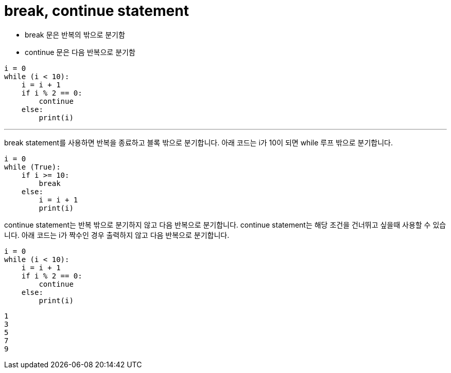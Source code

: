= break, continue statement

* break 문은 반복의 밖으로 분기함
* continue 문은 다음 반복으로 분기함

[source, python]
----
i = 0
while (i < 10):
    i = i + 1
    if i % 2 == 0:
        continue
    else:
        print(i)
----

---

break statement를 사용하면 반복을 종료하고 블록 밖으로 분기합니다. 아래 코드는 i가 10이 되면 while 루프 밖으로 분기합니다.

[source, python]
----
i = 0
while (True):
    if i >= 10:
        break
    else:
        i = i + 1
        print(i)
----

continue statement는 반복 밖으로 분기하지 않고 다음 반복으로 분기합니다. continue statement는 해당 조건을 건너뛰고 싶을때 사용할 수 있습니다. 아래 코드는 i가 짝수인 경우 출력하지 않고 다음 반복으로 분기합니다.

[source, python]
----
i = 0
while (i < 10):
    i = i + 1
    if i % 2 == 0:
        continue
    else:
        print(i)
----

----
1
3
5
7
9
----